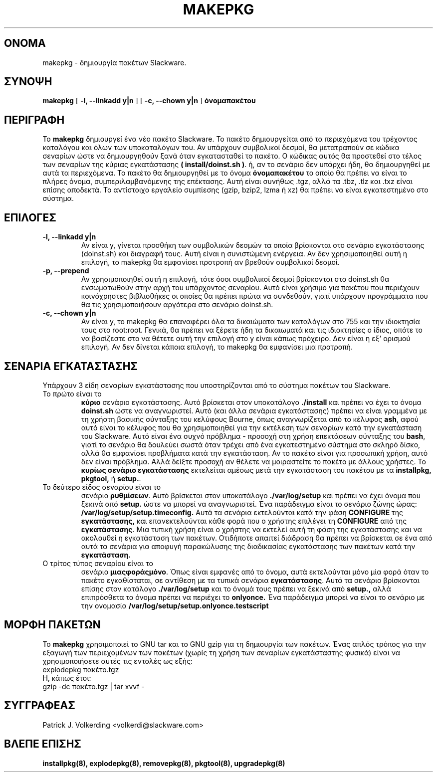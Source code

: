 .\" empty
.ds g 
.\" -*- nroff -*-
.\" empty
.ds G 
.de  Tp
.ie \\n(.$=0:((0\\$1)*2u>(\\n(.lu-\\n(.iu)) .TP
.el .TP "\\$1"
..
.\" Like TP, but if specified indent is more than half
.\" the current line-length - indent, use the default indent.
.\"*******************************************************************
.\"
.\" This file was generated with po4a. Translate the source file.
.\"
.\"*******************************************************************
.TH MAKEPKG 8 "21 Μαΐου 1994" "Slackware Version 2.0.0" 
.SH ΟΝΟΜΑ
makepkg \- δημιουργία πακέτων Slackware.
.SH ΣΥΝΟΨΗ
\fBmakepkg\fP [ \fB\-l, \-\-linkadd y|n\fP ] [ \fB\-c, \-\-chown y|n\fP ] \fBόνομαπακέτου\fP
.SH ΠΕΡΙΓΡΑΦΗ
Το \fBmakepkg\fP δημιουργεί ένα νέο πακέτο Slackware. Το πακέτο δημιουργείται
από τα περιεχόμενα του τρέχοντος καταλόγου και όλων των υποκαταλόγων του. Αν
υπάρχουν συμβολικοί δεσμοί, θα μετατραπούν σε κώδικα σεναρίων ώστε να
δημιουργηθούν ξανά όταν εγκατασταθεί το πακέτο. Ο κώδικας αυτός θα προστεθεί
στο τέλος των σεναρίων της κύριας εγκατάστασης \fB( install/doinst.sh )\fP. ή,
αν το σενάριο δεν υπάρχει ήδη, θα δημιουργηθεί με αυτά τα περιεχόμενα. Το
πακέτο θα δημιουργηθεί με το όνομα \fBόνομαπακέτου\fP το οποίο θα πρέπει να
είναι το πλήρες όνομα, συμπεριλαμβανόμενης της επέκτασης. Αυτή είναι συνήθως
\&.tgz, αλλά τα .tbz, .tlz και .txz είναι επίσης αποδεκτά. Το αντίστοιχο
εργαλείο συμπίεσης (gzip, bzip2, lzma ή xz) θα πρέπει να είναι εγκατεστημένο
στο σύστημα.
.SH ΕΠΙΛΟΓΕΣ
.TP 
\fB\-l, \-\-linkadd y|n\fP
Αν είναι y, γίνεται προσθήκη των συμβολικών δεσμών τα οποία βρίσκονται στο
σενάριο εγκατάστασης (doinst.sh) και διαγραφή τους. Αυτή είναι η συνιστώμενη
ενέργεια. Αν δεν χρησιμοποιηθεί αυτή η επιλογή, το makepkg θα εμφανίσει
προτροπή αν βρεθούν συμβολικοί δεσμοί.
.TP 
\fB\-p, \-\-prepend\fP
Αν χρησιμοποιηθεί αυτή η επιλογή, τότε όσοι συμβολικοί δεσμοί βρίσκονται στο
doinst.sh θα ενσωματωθούν στην αρχή του υπάρχοντος σεναρίου. Αυτό είναι
χρήσιμο για πακέτου που περιέχουν κοινόχρηστες βιβλιοθήκες οι οποίες θα
πρέπει πρώτα να συνδεθούν, γιατί υπάρχουν προγράμματα που θα τις
χρησιμοποιήσουν αργότερα στο σενάριο doinst.sh.
.TP 
\fB\-c, \-\-chown y|n\fP
Αν είναι y, το makepkg θα επαναφέρει όλα τα δικαιώματα των καταλόγων στο 755
και την ιδιοκτησία τους στο root:root. Γενικά, θα πρέπει να ξέρετε ήδη τα
δικαιωματά και τις ιδιοκτησίες ο ίδιος, οπότε το να βασίζεστε στο να θέτετε
αυτή την επιλογή στο y είναι κάπως πρόχειρο. Δεν είναι η εξ' ορισμού
επιλογή. Αν δεν δίνεται κάποια επιλογή, το makepkg θα εμφανίσει μια
προτροπή.
.SH "ΣΕΝΑΡΙΑ ΕΓΚΑΤΑΣΤΑΣΗΣ"
Υπάρχουν 3 είδη σεναρίων εγκατάστασης που υποστηρίζονται από το σύστημα
πακέτων του Slackware.
.TP 
Το πρώτο είναι το
\fBκύριο\fP σενάριο εγκατάστασης. Αυτό βρίσκεται στον υποκατάλογο \fB./install\fP
και πρέπει να έχει το όνομα \fBdoinst.sh\fP ώστε να αναγνωριστεί. Αυτό (και
άλλα σενάρια εγκατάστασης) πρέπει να είναι γραμμένα με τη χρήστη βασικής
σύνταξης του κελύφους Bourne, όπως αναγνωρίζεται από το κέλυφος \fBash\fP, αφού
αυτό είναι το κέλυφος που θα χρησιμοποιηθεί για την εκτέλεση των σεναρίων
κατά την εγκατάσταση του Slackware. Αυτό είναι ένα συχνό πρόβλημα \- προσοχή
στη χρήση επεκτάσεων σύνταξης του \fBbash\fP, γιατί το σενάριο θα δουλεύει
σωστά όταν τρέχει από ένα εγκατεστημένο σύστημα στο σκληρό δίσκο, αλλά θα
εμφανίσει προβλήματα κατά την εγκατάσταση. Αν το πακέτο είναι για προσωπική
χρήση, αυτό δεν είναι πρόβλημα. Αλλά δείξτε προσοχή αν θέλετε να μοιραστείτε
το πακέτο με άλλους χρήστες. Το \fBκυρίως σενάριο εγκατάστασης\fP εκτελείται
αμέσως μετά την εγκατάσταση του πακέτου με τα \fBinstallpkg, pkgtool,\fP ή
\fBsetup.\fP.
.TP 
Το δεύτερο είδος σεναρίου είναι το
σενάριο \fBρυθμίσεων\fP. Αυτό βρίσκεται στον υποκατάλογο \fB./var/log/setup\fP και
πρέπει να έχει όνομα που ξεκινά από \fBsetup.\fP ώστε να μπορεί να
αναγνωριστεί. Ένα παράδειγμα είναι το σενάριο ζώνης ώρας:
\fB/var/log/setup/setup.timeconfig.\fP Αυτά τα σενάρια εκτελούνται κατά την
φάση \fBCONFIGURE\fP της \fBεγκατάστασης,\fP και επανεκτελούνται κάθε φορά που ο
χρήστης επιλέγει τη \fBCONFIGURE\fP από της \fBεγκατάστασης\fP. Μια τυπική χρήση
είναι ο χρήστης να εκτελεί αυτή τη φάση της εγκατάστασης και να ακολουθεί η
εγκατάσταση των πακέτων. Οτιδήποτε απαιτεί διάδραση θα πρέπει να βρίσκεται
σε ένα από αυτά τα σενάρια για αποφυγή παρακώλυσης της διαδικασίας
εγκατάστασης των πακέτων κατά την \fBεγκατάσταση.\fP
.TP 
Ο τρίτος τύπος σεναρίου είναι το
σενάριο \fBμιαςφοράςμόνο\fP. Όπως είναι εμφανές από το όνομα, αυτά εκτελούνται
μόνο μία φορά όταν το πακέτο εγκαθίσταται, σε αντίθεση με τα τυπικά σενάρια
\fBεγκατάστασης\fP. Αυτά τα σενάριο βρίσκονται επίσης στον κατάλογο
\&\fB./var/log/setup\fP και το όνομά τους πρέπει να ξεκινά από \fBsetup.,\fP αλλά
επιπρόσθετα το όνομα πρέπει να περιέχει το \fBonlyonce.\fP Ένα παράδειγμα
μπορεί να είναι το σενάριο με την ονομασία
\fB/var/log/setup/setup.onlyonce.testscript\fP
.SH "ΜΟΡΦΗ ΠΑΚΕΤΩΝ"
Το \fBmakepkg\fP χρησιμοποιεί το GNU tar και το GNU gzip για τη δημιουργία των
πακέτων. Ένας απλός τρόπος για την εξαγωγή των περιεχομένων των πακέτων
(χωρίς τη χρήση των σεναρίων εγκατάσταστης φυσικά) είναι να χρησιμοποιήσετε
αυτές τις εντολές ως εξής:
.TP 
explodepkg πακέτο.tgz
.TP 
Η, κάπως έτσι:
.TP 
gzip \-dc πακέτο.tgz | tar xvvf \-
.SH ΣΥΓΓΡΑΦΕΑΣ
Patrick J. Volkerding <volkerdi@slackware.com>
.SH "ΒΛΕΠΕ ΕΠΙΣΗΣ"
\fBinstallpkg(8),\fP \fBexplodepkg(8),\fP \fBremovepkg(8),\fP \fBpkgtool(8),\fP
\fBupgradepkg(8)\fP
